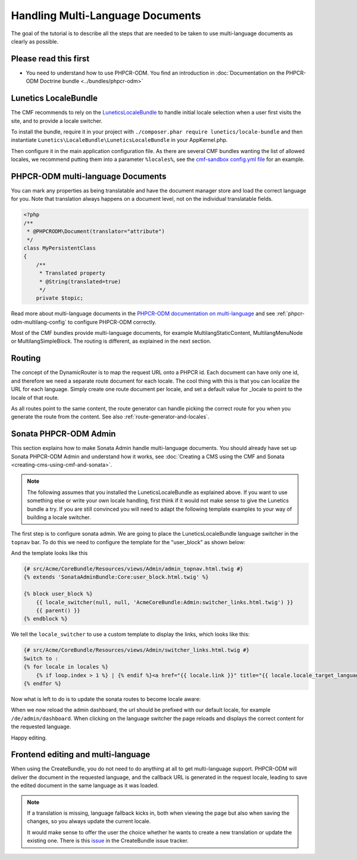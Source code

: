 Handling Multi-Language Documents
============================

The goal of the tutorial is to describe all the steps that are needed
to be taken to use multi-language documents as clearly as possible.


Please read this first
----------------------

* You need to understand how to use PHPCR-ODM. You find an introduction in :doc:`Documentation on the PHPCR-ODM Doctrine bundle <../bundles/phpcr-odm>`


Lunetics LocaleBundle
---------------------

The CMF recommends to rely on the `LuneticsLocaleBundle <https://github.com/lunetics/LocaleBundle/>`_
to handle initial locale selection when a user first visits the site,
and to provide a locale switcher.

To install the bundle, require it in your project with ``./composer.phar require lunetics/locale-bundle``
and then instantiate ``Lunetics\LocaleBundle\LuneticsLocaleBundle`` in your AppKernel.php.

Then configure it in the main application configuration file. As
there are several CMF bundles wanting the list of allowed locales,
we recommend putting them into a parameter ``%locales%``, see the
`cmf-sandbox config.yml file <https://github.com/symfony-cmf/cmf-sandbox/blob/master/app/config/config.yml>`_ for an example.


PHPCR-ODM multi-language Documents
---------------------------------

You can mark any properties as being translatable and have the document manager
store and load the correct language for you. Note that translation always happens
on a document level, not on the individual translatable fields.

.. code-block:: php

    <?php
    /**
     * @PHPCRODM\Document(translator="attribute")
     */
    class MyPersistentClass
    {
        /**
         * Translated property
         * @String(translated=true)
         */
        private $topic;

Read more about multi-language documents in the `PHPCR-ODM documentation on multi-language <http://docs.doctrine-project.org/projects/doctrine-phpcr-odm/en/latest/reference/multilang.html>`_
and see :ref:`phpcr-odm-multilang-config` to configure PHPCR-ODM correctly.

Most of the CMF bundles provide multi-language documents, for example MultilangStaticContent,
MultilangMenuNode or MultilangSimpleBlock. The routing is different, as explained in the next
section.


Routing
-------

The concept of the DynamicRouter is to map the request URL onto a PHPCR id.
Each document can have only one id, and therefore we need a separate route
document for each locale. The cool thing with this is that you can localize
the URL for each language. Simply create one route document per locale, and
set a default value for _locale to point to the locale of that route.

As all routes point to the same content, the route generator can handle picking
the correct route for you when you generate the route from the content.
See also :ref:`route-generator-and-locales`.


Sonata PHPCR-ODM Admin
----------------------

This section explains how to make Sonata Admin handle multi-language documents. You should
already have set up Sonata PHPCR-ODM Admin and understand how it works, see
:doc:`Creating a CMS using the CMF and Sonata <creating-cms-using-cmf-and-sonata>`.

.. note::

    The following assumes that you installed the LuneticsLocaleBundle as explained above.
    If you want to use something else or write your own locale handling, first think if
    it would not make sense to give the Lunetics bundle a try. If you are still convinced
    you will need to adapt the following template examples to your way of building a
    locale switcher.


The first step is to configure sonata admin. We are going to place the LuneticsLocaleBundle
language switcher in the ``topnav`` bar.
To do this we need to configure the template for the "user_block" as shown below:

.. configuration-block::

    .. code-block:: yaml

        # app/config/config.yml
        sonata_admin:
            ...
            templates:
                    user_block: AcmeCoreBundle:Admin:admin_topnav.html.twig

And the template looks like this

.. code-block:: jinja

    {# src/Acme/CoreBundle/Resources/views/Admin/admin_topnav.html.twig #}
    {% extends 'SonataAdminBundle:Core:user_block.html.twig' %}

    {% block user_block %}
        {{ locale_switcher(null, null, 'AcmeCoreBundle:Admin:switcher_links.html.twig') }}
        {{ parent() }}
    {% endblock %}

We tell the ``locale_switcher`` to use a custom template to display the links, which looks like this:

.. code-block:: jinja

    {# src/Acme/CoreBundle/Resources/views/Admin/switcher_links.html.twig #}
    Switch to :
    {% for locale in locales %}
        {% if loop.index > 1 %} | {% endif %}<a href="{{ locale.link }}" title="{{ locale.locale_target_language }}">{{ locale.locale_target_language }}</a>
    {% endfor %}


Now what is left to do is to update the sonata routes to become locale aware:

.. configuration-block::

    .. code-block:: yaml

        # app/config/routing.yml

        admin_dashboard:
            pattern: /{_locale}/admin/
            defaults:
                _controller: FrameworkBundle:Redirect:redirect
                route: sonata_admin_dashboard
                permanent: true # this for 301

        admin:
            resource: '@SonataAdminBundle/Resources/config/routing/sonata_admin.xml'
            prefix: /{_locale}/admin

        sonata_admin:
            resource: .
            type: sonata_admin
            prefix: /{_locale}/admin

        # redirect routes for the non-locale routes
        admin_without_locale:
            pattern: /admin
            defaults:
                _controller: FrameworkBundle:Redirect:redirect
                route: sonata_admin_dashboard
                permanent: true # this for 301

        admin_dashboard_without_locale:
            pattern: /admin/dashboard
            defaults:
                _controller: FrameworkBundle:Redirect:redirect
                route: sonata_admin_dashboard
                permanent: true # this for 301

When we now reload the admin dashboard, the url should be prefixed with our
default locale, for example ``/de/admin/dashboard``. When clicking on the
language switcher the page reloads and displays the correct content for the
requested language.

Happy editing.


Frontend editing and multi-language
-----------------------------------

When using the CreateBundle, you do not need to do anything at all to get
multi-language support. PHPCR-ODM will deliver the document in the requested
language, and the callback URL is generated in the request locale,
leading to save the edited document in the same language as it was loaded.


.. note::

    If a translation is missing, language fallback kicks in, both when viewing the
    page but also when saving the changes, so you always update the current locale.

    It would make sense to offer the user the choice whether he wants to create
    a new translation or update the existing one. There is this `issue <https://github.com/symfony-cmf/CreateBundle/issues/39>`_
    in the CreateBundle issue tracker.
